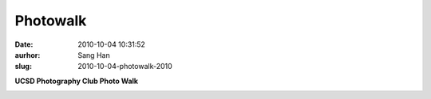 Photowalk
#########
:date: 2010-10-04 10:31:52
:aurhor: Sang Han
:slug: 2010-10-04-photowalk-2010

**UCSD Photography Club Photo Walk**

|image0|

|image1|

|image2|

.. |image0| image:: {filename}/img/tumblr/tumblr_l9s0p4A8yo1qbyrnao1_1280.jpg
.. |image1| image:: {filename}/img/tumblr/tumblr_l9s0p4A8yo1qbyrnao2_1280.jpg
.. |image2| image:: {filename}/img/tumblr/tumblr_l9s0p4A8yo1qbyrnao3_1280.jpg
